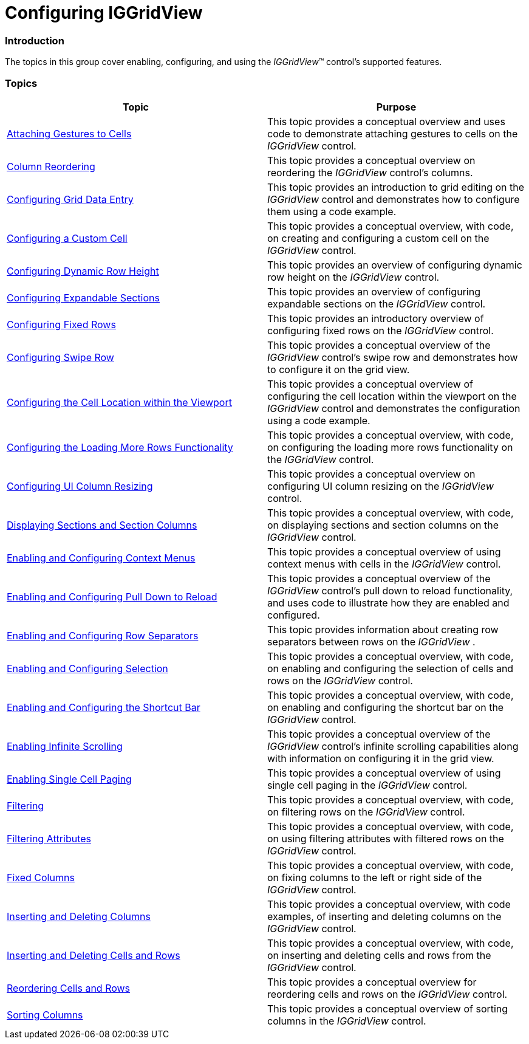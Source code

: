 ﻿////

|metadata|
{
    "name": "iggridview-configuring-iggridview",
    "controlName": ["IGGridView"],
    "tags": ["Getting Started","Grids","How Do I"],
    "guid": "73dc4978-17c7-4726-9291-1ad6bbcd2a72",  
    "buildFlags": [],
    "createdOn": "2012-07-16T14:13:40.4810391Z"
}
|metadata|
////

= Configuring IGGridView

=== Introduction

The topics in this group cover enabling, configuring, and using the  _IGGridView_™ control’s supported features.

=== Topics

[options="header", cols="a,a"]
|====
|Topic|Purpose

| link:iggridview-attaching-gestures-cells.html[Attaching Gestures to Cells]
|This topic provides a conceptual overview and uses code to demonstrate attaching gestures to cells on the _IGGridView_ control.

| link:iggridview-column-reordering.html[Column Reordering]
|This topic provides a conceptual overview on reordering the _IGGridView_ control’s columns.

| link:iggridview-configuring-grid-data-entry.html[Configuring Grid Data Entry]
|This topic provides an introduction to grid editing on the _IGGridView_ control and demonstrates how to configure them using a code example.

| link:iggridview-configuring-custom-cell.html[Configuring a Custom Cell]
|This topic provides a conceptual overview, with code, on creating and configuring a custom cell on the _IGGridView_ control.

| link:iggridview-configuring-dynamic-row-height.html[Configuring Dynamic Row Height]
|This topic provides an overview of configuring dynamic row height on the _IGGridView_ control.

| link:iggridview-configuring-expandable-sections.html[Configuring Expandable Sections]
|This topic provides an overview of configuring expandable sections on the _IGGridView_ control.

| link:iggridview-configuring-fixed-rows.html[Configuring Fixed Rows]
|This topic provides an introductory overview of configuring fixed rows on the _IGGridView_ control.

| link:iggridview-configuring-swipe-row.html[Configuring Swipe Row]
|This topic provides a conceptual overview of the _IGGridView_ control’s swipe row and demonstrates how to configure it on the grid view.

| link:iggridview-configuring-cell-location-viewport.html[Configuring the Cell Location within the Viewport]
|This topic provides a conceptual overview of configuring the cell location within the viewport on the _IGGridView_ control and demonstrates the configuration using a code example.

| link:iggridview-configuring-loading-more-rows.html[Configuring the Loading More Rows Functionality]
|This topic provides a conceptual overview, with code, on configuring the loading more rows functionality on the _IGGridView_ control.

| link:iggridview-configuring-ui-column-resizing.html[Configuring UI Column Resizing]
|This topic provides a conceptual overview on configuring UI column resizing on the _IGGridView_ control.

| link:iggridview-displaying-sections-section-columns.html[Displaying Sections and Section Columns]
|This topic provides a conceptual overview, with code, on displaying sections and section columns on the _IGGridView_ control.

| link:iggridview-enabling-configuring-context-menus.html[Enabling and Configuring Context Menus]
|This topic provides a conceptual overview of using context menus with cells in the _IGGridView_ control.

| link:iggridview-enabling-configuring-pull-down-reload.html[Enabling and Configuring Pull Down to Reload]
|This topic provides a conceptual overview of the _IGGridView_ control’s pull down to reload functionality, and uses code to illustrate how they are enabled and configured.

| link:iggridview-row-separators.html[Enabling and Configuring Row Separators]
|This topic provides information about creating row separators between rows on the _IGGridView_ .

| link:iggridview-enabling-configuring-selection.html[Enabling and Configuring Selection]
|This topic provides a conceptual overview, with code, on enabling and configuring the selection of cells and rows on the _IGGridView_ control.

| link:iggridview-enabling-configuring-shortcut-bar.html[Enabling and Configuring the Shortcut Bar]
|This topic provides a conceptual overview, with code, on enabling and configuring the shortcut bar on the _IGGridView_ control.

| link:iggridview-enabling-infinite-scrolling.html[Enabling Infinite Scrolling]
|This topic provides a conceptual overview of the _IGGridView_ control’s infinite scrolling capabilities along with information on configuring it in the grid view.

| link:iggridview-enabling-single-cell-paging.html[Enabling Single Cell Paging]
|This topic provides a conceptual overview of using single cell paging in the _IGGridView_ control.

| link:iggridview-filtering.html[Filtering]
|This topic provides a conceptual overview, with code, on filtering rows on the _IGGridView_ control.

| link:iggridview-filtering-attributes.html[Filtering Attributes]
|This topic provides a conceptual overview, with code, on using filtering attributes with filtered rows on the _IGGridView_ control.

| link:iggridview-fixed-columns.html[Fixed Columns]
|This topic provides a conceptual overview, with code, on fixing columns to the left or right side of the _IGGridView_ control.

| link:iggridview-inserting-and-deleting-columns.html[Inserting and Deleting Columns]
|This topic provides a conceptual overview, with code examples, of inserting and deleting columns on the _IGGridView_ control.

| link:iggridview-inserting-deleting-cells-rows.html[Inserting and Deleting Cells and Rows]
|This topic provides a conceptual overview, with code, on inserting and deleting cells and rows from the _IGGridView_ control.

| link:iggridview-reordering-cells-rows.html[Reordering Cells and Rows]
|This topic provides a conceptual overview for reordering cells and rows on the _IGGridView_ control.

| link:iggridview-sorting-columns.html[Sorting Columns]
|This topic provides a conceptual overview of sorting columns in the _IGGridView_ control.

|====
